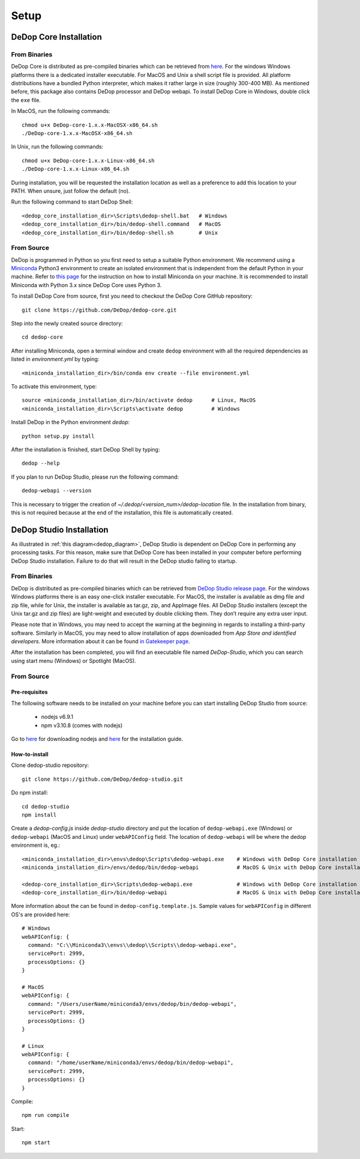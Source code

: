 ======
Setup
======

DeDop Core Installation
========================

From Binaries
--------------

DeDop Core is distributed as pre-compiled binaries which can be retrieved from `here <https://github.com/DeDop/dedop-core/releases/tag/v1.5.0>`_.
For the windows Windows platforms there is a dedicated installer executable. For MacOS and Unix a shell script file is
provided. All platform distributions have a bundled Python interpreter, which makes it rather large in size
(roughly 300-400 MB). As mentioned before, this package also contains DeDop processor and DeDop webapi. To install DeDop
Core in Windows, double click the ``exe`` file.

In MacOS, run the following commands::

    chmod u+x DeDop-core-1.x.x-MacOSX-x86_64.sh
    ./DeDop-core-1.x.x-MacOSX-x86_64.sh

In Unix, run the following commands::

    chmod u+x DeDop-core-1.x.x-Linux-x86_64.sh
    ./DeDop-core-1.x.x-Linux-x86_64.sh

During installation, you will be requested the installation location as well as a preference to add this location to
your PATH. When unsure, just follow the default (no).

Run the following command to start DeDop Shell::

    <dedop_core_installation_dir>\Scripts\dedop-shell.bat   # Windows
    <dedop_core_installation_dir>/bin/dedop-shell.command   # MacOS
    <dedop_core_installation_dir>/bin/dedop-shell.sh        # Unix

From Source
------------

DeDop is programmed in Python so you first need to setup a suitable Python environment.
We recommend using a `Miniconda <http://conda.pydata.org/miniconda.html>`_ Python3 environment to create an isolated
environment that is independent from the default Python in your machine. Refer to `this page <https://conda.io/docs/user-guide/install/index.html>`_
for the instruction on how to install Miniconda on your machine. It is recommended to install Miniconda with Python 3.x
since DeDop Core uses Python 3.

To install DeDop Core from source, first you need to checkout the DeDop Core GitHub repository::

    git clone https://github.com/DeDop/dedop-core.git

Step into the newly created source directory::

    cd dedop-core

After installing Miniconda, open a terminal window and create ``dedop`` environment with all the required
dependencies as listed in `environment.yml` by typing::

    <miniconda_installation_dir>/bin/conda env create --file environment.yml

To activate this environment, type::

    source <miniconda_installation_dir>/bin/activate dedop      # Linux, MacOS
    <miniconda_installation_dir>\Scripts\activate dedop         # Windows

Install DeDop in the Python environment `dedop`::

    python setup.py install

After the installation is finished, start DeDop Shell by typing::

    dedop --help

If you plan to run DeDop Studio, please run the following command::

    dedop-webapi --version

This is necessary to trigger the creation of `~/.dedop/<version_num>/dedop-location` file. In the installation from binary,
this is not required because at the end of the installation, this file is automatically created.


DeDop Studio Installation
==========================

As illustrated in :ref:`this diagram<dedop_diagram>`, DeDop Studio is dependent on DeDop Core in performing any processing
tasks. For this reason, make sure that DeDop Core has been installed in your computer before performing DeDop Studio
installation. Failure to do that will result in the DeDop studio failing to startup.

From Binaries
--------------

DeDop is distributed as pre-compiled binaries which can be retrieved from
`DeDop Studio release page <https://github.com/DeDop/dedop-studio/releases/tag/v1.3.0>`_.
For the windows Windows platforms there is an easy one-click installer executable. For MacOS, the installer is available
as dmg file and zip file, while for Unix, the installer is available as tar.gz, zip, and AppImage files. All DeDop Studio
installers (except  the Unix tar.gz and zip files) are light-weight and executed by double clicking them. They don’t
require any extra user input.

Please note that in Windows, you may need to accept the warning at the beginning in regards to installing a third-party
software. Similarly in MacOS, you may need to allow installation of apps downloaded from `App Store and identified developers`.
More information about it can be found `in Gatekeeper page <https://support.apple.com/en-us/HT202491>`_.

After the installation has been completed, you will find an executable file named `DeDop-Studio`, which you can search using
start menu (Windows) or Spotlight (MacOS).

From Source
------------

---------------
Pre-requisites
---------------

The following software needs to be installed on your machine before you can start installing DeDop Studio from source:

    - nodejs v6.9.1
    - npm v3.10.8 (comes with nodejs)

Go to `here <https://nodejs.org/en/download/releases/>`_ for downloading nodejs and
`here <https://nodejs.org/en/download/package-manager/>`_ for the installation guide.

---------------
How-to-install
---------------

Clone dedop-studio repository::

    git clone https://github.com/DeDop/dedop-studio.git

Do npm install::

    cd dedop-studio
    npm install

Create a `dedop-config.js` inside `dedop-studio` directory and put the location of ``dedop-webapi.exe`` (Windows) or
``dedop-webapi`` (MacOS and Linux) under ``webAPIConfig`` field. The location of ``dedop-webapi`` will be where the
dedop environment is, eg.::

    <miniconda_installation_dir>\envs\dedop\Scripts\dedop-webapi.exe    # Windows with DeDop Core installation from source
    <miniconda_installation_dir>/envs/dedop/bin/dedop-webapi            # MacOS & Unix with DeDop Core installation from source

    <dedop-core_installation_dir>\Scripts\dedop-webapi.exe              # Windows with DeDop Core installation from binary
    <dedop-core_installation_dir>/bin/dedop-webapi                      # MacOS & Unix with DeDop Core installation from binary


More information about the can be found in ``dedop-config.template.js``. Sample values for ``webAPIConfig`` in different OS's are
provided here::

    # Windows
    webAPIConfig: {
      command: "C:\\Miniconda3\\envs\\dedop\\Scripts\\dedop-webapi.exe",
      servicePort: 2999,
      processOptions: {}
    }

    # MacOS
    webAPIConfig: {
      command: "/Users/userName/miniconda3/envs/dedop/bin/dedop-webapi",
      servicePort: 2999,
      processOptions: {}
    }

    # Linux
    webAPIConfig: {
      command: "/home/userName/miniconda3/envs/dedop/bin/dedop-webapi",
      servicePort: 2999,
      processOptions: {}
    }

Compile::

  npm run compile

Start::

  npm start

